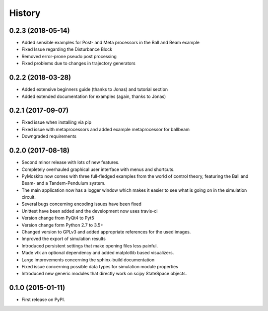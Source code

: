 .. :changelog:

=======
History
=======

0.2.3 (2018-05-14)
------------------

* Added sensible examples for Post- and Meta processors in the Ball and Beam
  example
* Fixed Issue regarding the Disturbance Block
* Removed error-prone pseudo post processing
* Fixed problems due to changes in trajectory generators

0.2.2 (2018-03-28)
------------------

* Added extensive beginners guide (thanks to Jonas) and tutorial section
* Added extended documentation for examples (again, thanks to Jonas)

0.2.1 (2017-09-07)
------------------

* Fixed issue when installing via pip
* Fixed issue with metaprocessors and added example metaprocessor for ballbeam
* Downgraded requirements

0.2.0 (2017-08-18)
------------------

* Second minor release with lots of new features.
* Completely overhauled graphical user interface with menus and shortcuts.
* PyMoskito now comes with three full-fledged examples from the world of
  control theory, featuring the Ball and Beam- and a Tandem-Pendulum system.
* The main application now has a logger window which makes it easier to see what
  is going on in the simulation circuit.
* Several bugs concerning encoding issues have been fixed
* Unittest have been added and the development now uses travis-ci
* Version change from PyQt4 to Pyt5
* Version change form Python 2.7 to 3.5+
* Changed version to GPLv3 and added appropriate references for the used images.
* Improved the export of simulation results
* Introduced persistent settings that make opening files less painful.
* Made vtk an optional dependency and added matplotlib based visualizers.
* Large improvements concerning the sphinx-build documentation
* Fixed issue concerning possible data types for simulation module properties
* Introduced new generic modules that directly work on scipy StateSpace objects.

0.1.0 (2015-01-11)
------------------

* First release on PyPI.


